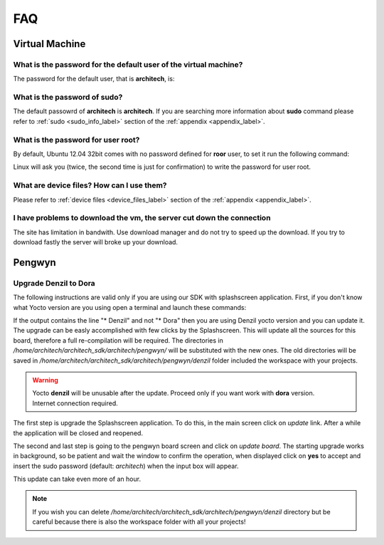 ***
FAQ
***

Virtual Machine
===============

What is the password for the default user of the virtual machine?
-----------------------------------------------------------------

The password for the default user, that is **architech**, is:

.. host::

 architech

What is the password of **sudo**?
---------------------------------

The default passowrd of **architech** is **architech**. If you are searching more information about **sudo** command please refer to :ref:`sudo <sudo_info_label>` section of the :ref:`appendix <appendix_label>`.

What is the password for user root?
-----------------------------------

By default, Ubuntu 12.04 32bit comes with no password defined for **roor** user, to set it run the following
command:

.. host::

 sudo passwd root

Linux will ask you (twice, the second time is just for confirmation) to write the password for user root.

What are device files? How can I use them?
------------------------------------------

Please refer to :ref:`device files <device_files_label>` section of the :ref:`appendix <appendix_label>`.


I have problems to download the vm, the server cut down the connection
----------------------------------------------------------------------

The site has limitation in bandwith. Use download manager and do not try to speed up the download. If you try to download fastly the server will broke up your download.

Pengwyn
=======
.. _denzil_to_dora_label:

Upgrade Denzil to Dora
----------------------

The following instructions are valid only if you are using our SDK with splashscreen application.
First, if you don't know what Yocto version are you using open a terminal and launch these commands:

.. raw:: html

 <div>
 <div><b class="admonition-host">&nbsp;&nbsp;Host&nbsp;&nbsp;</b>&nbsp;&nbsp;<a style="float: right;" href="javascript:select_text( 'faq_rst-host-131' );">select</a></div>
 <pre class="line-numbers pre-replacer" data-start="1"><code id="faq_rst-host-131" class="language-markup">cd /home/architech/architech_sdk/architech/pengwyn/splashscreen
 git branch</code></pre>
 <script src="_static/prism.js"></script>
 <script src="_static/select_text.js"></script>
 </div>

If the output contains the line "* Denzil" and not "* Dora" then you are using Denzil yocto version and you can update it.
The upgrade can be easly accomplished with few clicks by the Splashscreen. This will update all the sources for this board, therefore a full re-compilation will be required.
The directories in */home/architech/architech_sdk/architech/pengwyn/* will be substituted with the new ones. The old directories will be saved in */home/architech/architech_sdk/architech/pengwyn/denzil* folder included the workspace with your projects.

.. warning::

 | Yocto **denzil** will be unusable after the update. Proceed only if you want work with **dora** version.
 | Internet connection required.

The first step is upgrade the Splashscreen application. To do this, in the main screen click on *update* link. After a while the application will be closed and reopened.

.. image:: _static/splashscreen_update.jpg

The second and last step is going to the pengwyn board screen and click on *update board*. The starting upgrade works in background, so be patient and wait the window to confirm the operation, when displayed click on **yes** to accept and insert the sudo password (default: *architech*) when the input box will appear.

.. image:: _static/splashscreen_pengwyn_update.jpg

This update can take even more of an hour.

.. note::

 | If you wish you can delete */home/architech/architech_sdk/architech/pengwyn/denzil* directory but be careful because there is also the workspace folder with all your projects!
